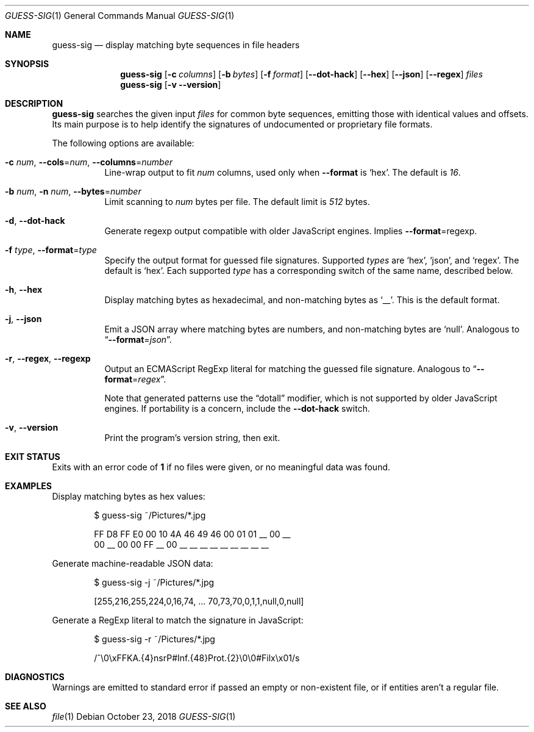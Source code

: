 .ds = Ns = Ns
.Dd October 23, 2018
.Dt GUESS-SIG 1
.Os
.Sh NAME
.Nm guess-sig
.Nd display matching byte sequences in file headers
.Sh SYNOPSIS
.Nm
.Op Fl c Ar columns
.Op Fl b Ar bytes
.Op Fl f Ar format
.Op Fl -dot-hack
.Op Fl -hex
.Op Fl -json
.Op Fl -regex
.Ar files
.Nm
.Op Fl v Fl -version
.Sh DESCRIPTION
.Nm
searches the given input
.Ar files
for common byte sequences, emitting those with identical values and offsets.
Its main purpose is to help identify the signatures of undocumented or proprietary file formats.
.
.Pp
The following options are available:
.
.Bl -tag -width indent
.It Fl c Ar num , Fl -cols \*= Ar num , Fl -columns \*= Ar number
Line-wrap output to fit
.Ar num
columns, used only when
.Fl -format
is
.Ql hex .
The default is
.Em 16 .
.
.It Fl b Ar num , Fl n Ar num , Fl -bytes \*= Ar number
Limit scanning to
.Ar num
bytes per file.
The default limit is
.Em 512
bytes.
.
.It Fl d , Fl -dot-hack
Generate regexp output compatible with older JavaScript engines.
Implies
.Fl -format \*= regexp .
.
.It Fl f Ar type , Fl -format \*= Ar type
Specify the output format for guessed file signatures.
Supported
.Ar types
are
.Ql hex ,
.Ql json ,
and
.Ql regex .
The default is
.Ql hex .
Each supported
.Ar type
has a corresponding switch of the same name, described below.
.
.It Fl h , Fl -hex
Display matching bytes as hexadecimal, and non-matching bytes as
.Ql __ .
This is the default format.
.
.It Fl j , Fl -json
Emit a JSON array where matching bytes are numbers, and non-matching bytes are
.Ql null .
Analogous to
.Dq Fl -format \*= Ar json .
.
.It Fl r , Fl -regex , Fl -regexp
Output an ECMAScript RegExp literal for matching the guessed file signature.
Analogous to
.Dq Fl -format \*= Ar regex .
.Pp
Note that generated patterns use the \(lqdotall\(rq modifier,
which is not supported by older JavaScript engines.
If portability is a concern, include the
.Fl -dot-hack
switch.
.
.It Fl v , Fl -version
Print the program's version string, then exit.
.El
.
.Sh EXIT STATUS
Exits with an error code of
.Sy 1
if no files were given, or no meaningful data was found.
.
.Sh EXAMPLES
Display matching bytes as hex values:
.
.Bd -literal -offset 6n
$ guess-sig ~/Pictures/*.jpg

FF D8 FF E0 00 10 4A 46 49 46 00 01 01 __ 00 __
00 __ 00 00 FF __ 00 __ __ __ __ __ __ __ __ __
.Ed
.Pp
Generate machine-readable JSON data:
.Bd -literal -offset 6n
$ guess-sig -j ~/Pictures/*.jpg

[255,216,255,224,0,16,74, \.\.\. 70,73,70,0,1,1,null,0,null]
.Ed
.
.Pp
Generate a RegExp literal to match the signature in JavaScript:
.Bd -literal -offset 6n
$ guess-sig -r ~/Pictures/*.jpg

/^\e0\exFFKA\.{4}nsrP#Inf\.{48}Prot\.{2}\e0\e0#Filx\ex01/s
.Ed
.
.Sh DIAGNOSTICS
Warnings are emitted to standard error if passed an empty or non-existent file,
or if entities aren't a regular file.
.Sh SEE ALSO
.Xr file 1
